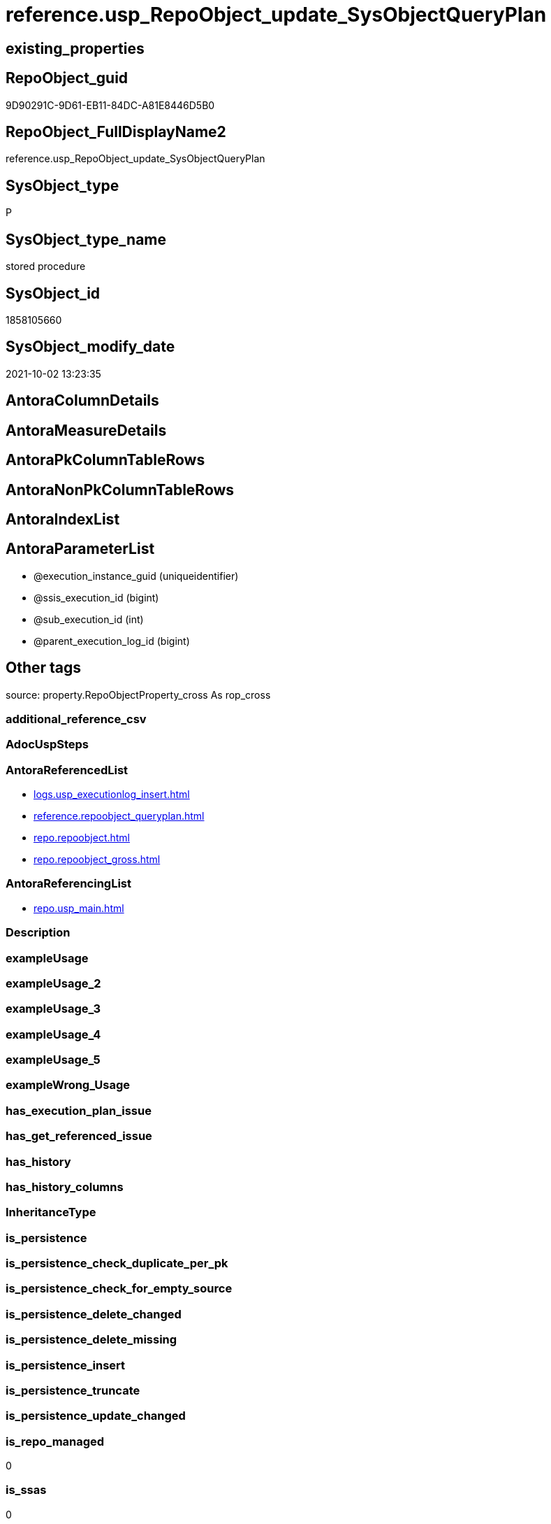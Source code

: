 // tag::HeaderFullDisplayName[]
= reference.usp_RepoObject_update_SysObjectQueryPlan
// end::HeaderFullDisplayName[]

== existing_properties

// tag::existing_properties[]
:ExistsProperty--antorareferencedlist:
:ExistsProperty--antorareferencinglist:
:ExistsProperty--is_repo_managed:
:ExistsProperty--is_ssas:
:ExistsProperty--referencedobjectlist:
:ExistsProperty--sql_modules_definition:
:ExistsProperty--AntoraParameterList:
// end::existing_properties[]

== RepoObject_guid

// tag::RepoObject_guid[]
9D90291C-9D61-EB11-84DC-A81E8446D5B0
// end::RepoObject_guid[]

== RepoObject_FullDisplayName2

// tag::RepoObject_FullDisplayName2[]
reference.usp_RepoObject_update_SysObjectQueryPlan
// end::RepoObject_FullDisplayName2[]

== SysObject_type

// tag::SysObject_type[]
P 
// end::SysObject_type[]

== SysObject_type_name

// tag::SysObject_type_name[]
stored procedure
// end::SysObject_type_name[]

== SysObject_id

// tag::SysObject_id[]
1858105660
// end::SysObject_id[]

== SysObject_modify_date

// tag::SysObject_modify_date[]
2021-10-02 13:23:35
// end::SysObject_modify_date[]

== AntoraColumnDetails

// tag::AntoraColumnDetails[]

// end::AntoraColumnDetails[]

== AntoraMeasureDetails

// tag::AntoraMeasureDetails[]

// end::AntoraMeasureDetails[]

== AntoraPkColumnTableRows

// tag::AntoraPkColumnTableRows[]

// end::AntoraPkColumnTableRows[]

== AntoraNonPkColumnTableRows

// tag::AntoraNonPkColumnTableRows[]

// end::AntoraNonPkColumnTableRows[]

== AntoraIndexList

// tag::AntoraIndexList[]

// end::AntoraIndexList[]

== AntoraParameterList

// tag::AntoraParameterList[]
* @execution_instance_guid (uniqueidentifier)
* @ssis_execution_id (bigint)
* @sub_execution_id (int)
* @parent_execution_log_id (bigint)
// end::AntoraParameterList[]

== Other tags

source: property.RepoObjectProperty_cross As rop_cross


=== additional_reference_csv

// tag::additional_reference_csv[]

// end::additional_reference_csv[]


=== AdocUspSteps

// tag::adocuspsteps[]

// end::adocuspsteps[]


=== AntoraReferencedList

// tag::antorareferencedlist[]
* xref:logs.usp_executionlog_insert.adoc[]
* xref:reference.repoobject_queryplan.adoc[]
* xref:repo.repoobject.adoc[]
* xref:repo.repoobject_gross.adoc[]
// end::antorareferencedlist[]


=== AntoraReferencingList

// tag::antorareferencinglist[]
* xref:repo.usp_main.adoc[]
// end::antorareferencinglist[]


=== Description

// tag::description[]

// end::description[]


=== exampleUsage

// tag::exampleusage[]

// end::exampleusage[]


=== exampleUsage_2

// tag::exampleusage_2[]

// end::exampleusage_2[]


=== exampleUsage_3

// tag::exampleusage_3[]

// end::exampleusage_3[]


=== exampleUsage_4

// tag::exampleusage_4[]

// end::exampleusage_4[]


=== exampleUsage_5

// tag::exampleusage_5[]

// end::exampleusage_5[]


=== exampleWrong_Usage

// tag::examplewrong_usage[]

// end::examplewrong_usage[]


=== has_execution_plan_issue

// tag::has_execution_plan_issue[]

// end::has_execution_plan_issue[]


=== has_get_referenced_issue

// tag::has_get_referenced_issue[]

// end::has_get_referenced_issue[]


=== has_history

// tag::has_history[]

// end::has_history[]


=== has_history_columns

// tag::has_history_columns[]

// end::has_history_columns[]


=== InheritanceType

// tag::inheritancetype[]

// end::inheritancetype[]


=== is_persistence

// tag::is_persistence[]

// end::is_persistence[]


=== is_persistence_check_duplicate_per_pk

// tag::is_persistence_check_duplicate_per_pk[]

// end::is_persistence_check_duplicate_per_pk[]


=== is_persistence_check_for_empty_source

// tag::is_persistence_check_for_empty_source[]

// end::is_persistence_check_for_empty_source[]


=== is_persistence_delete_changed

// tag::is_persistence_delete_changed[]

// end::is_persistence_delete_changed[]


=== is_persistence_delete_missing

// tag::is_persistence_delete_missing[]

// end::is_persistence_delete_missing[]


=== is_persistence_insert

// tag::is_persistence_insert[]

// end::is_persistence_insert[]


=== is_persistence_truncate

// tag::is_persistence_truncate[]

// end::is_persistence_truncate[]


=== is_persistence_update_changed

// tag::is_persistence_update_changed[]

// end::is_persistence_update_changed[]


=== is_repo_managed

// tag::is_repo_managed[]
0
// end::is_repo_managed[]


=== is_ssas

// tag::is_ssas[]
0
// end::is_ssas[]


=== microsoft_database_tools_support

// tag::microsoft_database_tools_support[]

// end::microsoft_database_tools_support[]


=== MS_Description

// tag::ms_description[]

// end::ms_description[]


=== persistence_source_RepoObject_fullname

// tag::persistence_source_repoobject_fullname[]

// end::persistence_source_repoobject_fullname[]


=== persistence_source_RepoObject_fullname2

// tag::persistence_source_repoobject_fullname2[]

// end::persistence_source_repoobject_fullname2[]


=== persistence_source_RepoObject_guid

// tag::persistence_source_repoobject_guid[]

// end::persistence_source_repoobject_guid[]


=== persistence_source_RepoObject_xref

// tag::persistence_source_repoobject_xref[]

// end::persistence_source_repoobject_xref[]


=== pk_index_guid

// tag::pk_index_guid[]

// end::pk_index_guid[]


=== pk_IndexPatternColumnDatatype

// tag::pk_indexpatterncolumndatatype[]

// end::pk_indexpatterncolumndatatype[]


=== pk_IndexPatternColumnName

// tag::pk_indexpatterncolumnname[]

// end::pk_indexpatterncolumnname[]


=== pk_IndexSemanticGroup

// tag::pk_indexsemanticgroup[]

// end::pk_indexsemanticgroup[]


=== ReferencedObjectList

// tag::referencedobjectlist[]
* [logs].[usp_ExecutionLog_insert]
* [reference].[RepoObject_QueryPlan]
* [repo].[RepoObject]
* [repo].[RepoObject_gross]
// end::referencedobjectlist[]


=== usp_persistence_RepoObject_guid

// tag::usp_persistence_repoobject_guid[]

// end::usp_persistence_repoobject_guid[]


=== UspExamples

// tag::uspexamples[]

// end::uspexamples[]


=== uspgenerator_usp_id

// tag::uspgenerator_usp_id[]

// end::uspgenerator_usp_id[]


=== UspParameters

// tag::uspparameters[]

// end::uspparameters[]

== Boolean Attributes

source: property.RepoObjectProperty WHERE property_int = 1

// tag::boolean_attributes[]

// end::boolean_attributes[]

== sql_modules_definition

// tag::sql_modules_definition[]
[%collapsible]
=======
[source,sql]
----

/*
references on column level
target: repo.RepoObjectSource_from_query_plan
source: query plan analysis of the execution of a query like
`Vselect top (1) * into #foo from (SELECT * FROM sss.aaa)`

First update query plan and write them into repo.RepoObject
then analyse the query plans and update results into 

EXEC [repo_sys].[usp_RepoObject_update_SysObjectQueryPlan]
EXEC [repo].[usp_RepoObjectSource_QueryPlan]

some query plans can't be extracted, some can be extracted but not analyzed
in this case mark the RepoObject in repo.RepoObject
SET [has_execution_plan_issue] = 1

*/
CREATE Procedure [reference].[usp_RepoObject_update_SysObjectQueryPlan]
    -- some optional parameters, used for logging
    @execution_instance_guid UniqueIdentifier = Null --SSIS system variable ExecutionInstanceGUID could be used, but other any other guid
  , @ssis_execution_id       BigInt           = Null --only SSIS system variable ServerExecutionID should be used, or any other consistent number system, do not mix
  , @sub_execution_id        Int              = Null
  , @parent_execution_log_id BigInt           = Null
As
Declare
    @current_execution_log_id BigInt
  , @current_execution_guid   UniqueIdentifier = NewId ()
  , @source_object            NVarchar(261)    = Null
  , @target_object            NVarchar(261)    = Null
  , @proc_id                  Int              = @@ProcId
  , @proc_schema_name         NVarchar(128)    = Object_Schema_Name ( @@ProcId )
  , @proc_name                NVarchar(128)    = Object_Name ( @@ProcId )
  , @event_info               NVarchar(Max)
  , @step_id                  Int              = 0
  , @step_name                NVarchar(1000)   = Null
  , @rows                     Int;

Set @event_info =
(
    Select
        event_info
    From
        sys.dm_exec_input_buffer ( @@Spid, Current_Request_Id ())
);

If @execution_instance_guid Is Null
    Set @execution_instance_guid = NewId ();

--SET @rows = @@ROWCOUNT;
Set @step_id = @step_id + 1;
Set @step_name = N'start';

--SET @source_object = NULL
--SET @target_object = NULL
Exec logs.usp_ExecutionLog_insert
    @execution_instance_guid = @execution_instance_guid
  , @ssis_execution_id = @ssis_execution_id
  , @sub_execution_id = @sub_execution_id
  , @parent_execution_log_id = @parent_execution_log_id
  , @current_execution_guid = @current_execution_guid
  , @proc_id = @proc_id
  , @proc_schema_name = @proc_schema_name
  , @proc_name = @proc_name
  , @event_info = @event_info
  , @step_id = @step_id
  , @step_name = @step_name
  , @source_object = @source_object
  , @target_object = @target_object
  , @inserted = Null
  , @updated = Null
  , @deleted = Null
  , @info_01 = Null
  , @info_02 = Null
  , @info_03 = Null
  , @info_04 = Null
  , @info_05 = Null
  , @info_06 = Null
  , @info_07 = Null
  , @info_08 = Null
  , @info_09 = Null
  , @execution_log_id = @current_execution_log_id Output;

--
----START
--
Declare
    @RepoObject_guid             UniqueIdentifier
  , @SysObject_query_sql         NVarchar(4000)
  , @SysObject_query_plan        Xml
  , @SysObject_query_executed_dt DateTime
  , @select_into_query           As Varchar(4000);

Declare view_cursor Cursor Local Fast_Forward For
--
Select
    ro.RepoObject_guid
  , ro.SysObject_query_sql
  , ro.SysObject_query_plan
  , ro.SysObject_query_executed_dt
--, ro.[SysObject_modify_date]
From
    repo.RepoObject_gross As ro
Where
    --   --only views and tables (for calculated columns)
    ----we don't need tables, references for calculated columns we have in [repo].[RepoObjectColumn_reference__sql_expression_dependencies]
    --   [ro].[SysObject_type] IN
    --                            (
    --                            'V' , 'U'
    --                            )
    --only views
    ro.SysObject_type                             = 'V'
    And ro.SysObject_query_sql                    <> ''
    And
    (
        ro.SysObject_query_plan Is Null
        Or ro.SysObject_query_executed_dt Is Null
        --query plan could be outdated
        Or ro.SysObject_query_executed_dt         < ro.SysObject_modify_date
    )
    --we can't catch some issues with sys.dm_exec_query_stats
    --thats why as an workaround we exclude them
    And IsNull ( ro.has_execution_plan_issue, 0 ) = 0
Order By
    ro.RepoObject_guid;

--FOR UPDATE OF [SysObject_query_plan]
-- , [SysObject_query_executed_dt]
Open view_cursor;

Fetch Next From view_cursor
Into
    @RepoObject_guid
  , @SysObject_query_sql
  , @SysObject_query_plan
  , @SysObject_query_executed_dt;

While @@Fetch_Status <> -1
Begin
    If @@Fetch_Status <> -2
    Begin
        Set @select_into_query = 'select top (1) * into #foo from (' + @SysObject_query_sql + ') as src';

        --information about the current RepoObject in case of error
        --some query plans can't be extracted, some can be extracted but not analyzed
        --in this case mark the RepoObject in repo.RepoObject
        --SET [has_execution_plan_issue] = 1
        Print Concat ( @RepoObject_guid, ' ', @SysObject_query_sql );
        Print 'if you get issues and TRY CATCH doesn''t solve them, then execute this:';
        Print Concat (
                         'UPDATE [repo].[RepoObject] SET [has_execution_plan_issue] = 1 WHERE [RepoObject_guid] = '''
                       , @RepoObject_guid
                       , ''''
                     );

        Declare
            @xml_plan             As Xml     = Null
          , @xml_generation_tries As TinyInt = 10;

        While @xml_plan Is Null And @xml_generation_tries > 0 -- There is no guaranty that plan will be cached.
        Begin
            Print @select_into_query;

            Execute ( @select_into_query );

            --most time TRY CATCH doesn't work
            --sometimes any select from sys.dm_exec_query_stats results in an error:
            --Msg 681, Level 16, State 3, Line 1
            --Attempting to set a non-NULL-able column's value to NULL.
            --sometimes we get other errors
            Begin Try
                Select
                    @xml_plan = pln.query_plan
                From
                    sys.dm_exec_query_stats                             As qry
                    Cross Apply sys.dm_exec_sql_text ( qry.sql_handle ) As txt
                    Cross Apply sys.dm_exec_query_plan ( qry.plan_handle ) As pln
                Where
                    txt.text = @select_into_query;
            End Try
            Begin Catch
                Print 'Can''t get query_plan';

                Update
                    ro
                Set
                    has_execution_plan_issue = 1
                From
                    repo.RepoObject As ro
                Where
                    ro.RepoObject_guid = @RepoObject_guid;
            End Catch;

            Set @xml_generation_tries = @xml_generation_tries - 1;
        End;

        --PRINT 'IF @xml_plan IS NULL';
        --IF @xml_plan IS NULL
        --    BEGIN
        --        --RAISERROR(N'Can''t extract XML query plan from cache.' , 15 , 0);
        --        RAISERROR(N'Can''t extract XML query plan from cache.' , 10 , 0);
        --        RETURN;
        --END;
        Merge Into [reference].RepoObject_QueryPlan T
        Using
        (
            Select
                @RepoObject_guid
              , @xml_plan
        ) As S
        ( RepoObject_guid, SysObject_query_plan )
        On S.RepoObject_guid = T.RepoObject_guid
        When Matched
            Then Update Set
                     SysObject_query_plan = S.SysObject_query_plan
                   , SysObject_query_executed_dt = GetDate ()
        When Not Matched
            Then Insert
                 (
                     RepoObject_guid
                   , SysObject_query_plan
                   , SysObject_query_executed_dt
                 )
                 Values
                     (
                         S.RepoObject_guid
                       , S.SysObject_query_plan
                       , GetDate ()
                     );

        --UPDATE repo.RepoObject
        --SET [SysObject_query_plan] = @xml_plan
        -- , [SysObject_query_executed_dt] = GETDATE()
        --WHERE [RepoObject_guid] = @RepoObject_guid
        Set @rows = @@RowCount;
        Set @step_id = @step_id + 1;
        Set @step_name = N'UPDATE SET [SysObject_query_plan] = @xml_plan, [SysObject_query_executed_dt] = GETDATE()';
        Set @source_object = N'[repo].[RepoObject]';
        Set @target_object = N'[repo].[RepoObject]';

        Exec logs.usp_ExecutionLog_insert
            @execution_instance_guid = @execution_instance_guid
          , @ssis_execution_id = @ssis_execution_id
          , @sub_execution_id = @sub_execution_id
          , @parent_execution_log_id = @parent_execution_log_id
          , @current_execution_guid = @current_execution_guid
          , @proc_id = @proc_id
          , @proc_schema_name = @proc_schema_name
          , @proc_name = @proc_name
          , @event_info = @event_info
          , @step_id = @step_id
          , @step_name = @step_name
          , @source_object = @source_object
          , @target_object = @target_object
          , @inserted = Null
          , @updated = @rows
          , @deleted = Null
          , @info_01 = @RepoObject_guid
          , @info_02 = @SysObject_query_sql
          , @info_03 = Null
          , @info_04 = Null
          , @info_05 = Null
          , @info_06 = Null
          , @info_07 = Null
          , @info_08 = Null
          , @info_09 = Null;
    End;

    Fetch Next From view_cursor
    Into
        @RepoObject_guid
      , @SysObject_query_sql
      , @SysObject_query_plan
      , @SysObject_query_executed_dt;
End;

Close view_cursor;
Deallocate view_cursor;

--
--END
--
--SET @rows = @@ROWCOUNT;
Set @step_id = @step_id + 1;
Set @step_name = N'end';
Set @source_object = Null;
Set @target_object = Null;

Exec logs.usp_ExecutionLog_insert
    @execution_instance_guid = @execution_instance_guid
  , @ssis_execution_id = @ssis_execution_id
  , @sub_execution_id = @sub_execution_id
  , @parent_execution_log_id = @parent_execution_log_id
  , @current_execution_guid = @current_execution_guid
  , @proc_id = @proc_id
  , @proc_schema_name = @proc_schema_name
  , @proc_name = @proc_name
  , @event_info = @event_info
  , @step_id = @step_id
  , @step_name = @step_name
  , @source_object = @source_object
  , @target_object = @target_object
  , @inserted = Null
  , @updated = Null
  , @deleted = Null
  , @info_01 = Null
  , @info_02 = Null
  , @info_03 = Null
  , @info_04 = Null
  , @info_05 = Null
  , @info_06 = Null
  , @info_07 = Null
  , @info_08 = Null
  , @info_09 = Null;

----
=======
// end::sql_modules_definition[]


